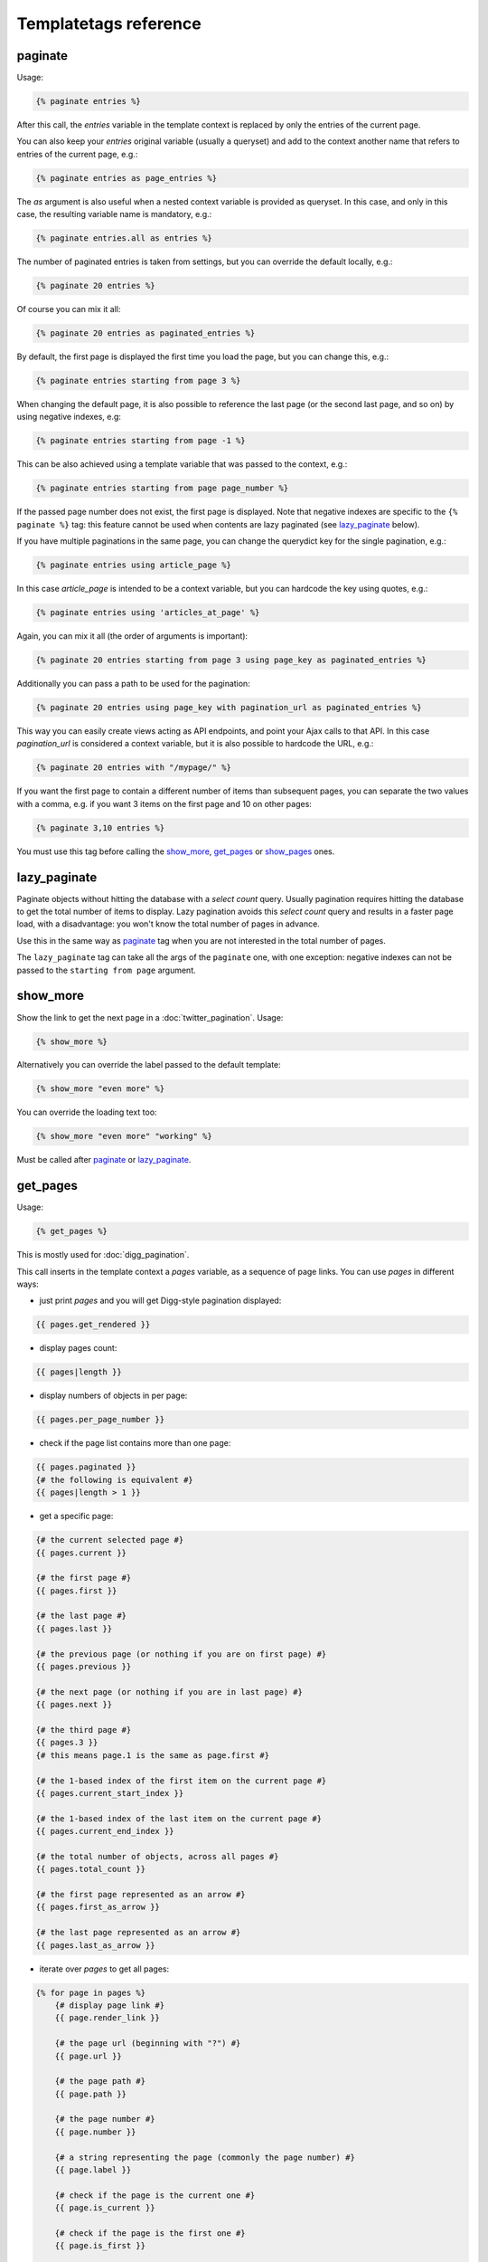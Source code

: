 Templatetags reference
======================

.. _templatetags-paginate:

paginate
~~~~~~~~

Usage:

.. code-block:: html+django

    {% paginate entries %}

After this call, the *entries* variable in the template context is replaced
by only the entries of the current page.

You can also keep your *entries* original variable (usually a queryset)
and add to the context another name that refers to entries of the current page,
e.g.:

.. code-block:: html+django

    {% paginate entries as page_entries %}

The *as* argument is also useful when a nested context variable is provided
as queryset. In this case, and only in this case, the resulting variable
name is mandatory, e.g.:

.. code-block:: html+django

    {% paginate entries.all as entries %}

The number of paginated entries is taken from settings, but you can
override the default locally, e.g.:

.. code-block:: html+django

    {% paginate 20 entries %}

Of course you can mix it all:

.. code-block:: html+django

    {% paginate 20 entries as paginated_entries %}

By default, the first page is displayed the first time you load the page,
but you can change this, e.g.:

.. code-block:: html+django

    {% paginate entries starting from page 3 %}

When changing the default page, it is also possible to reference the last
page (or the second last page, and so on) by using negative indexes, e.g:

.. code-block:: html+django

    {% paginate entries starting from page -1 %}

This can be also achieved using a template variable that was passed to the
context, e.g.:

.. code-block:: html+django

    {% paginate entries starting from page page_number %}

If the passed page number does not exist, the first page is displayed.
Note that negative indexes are specific to the ``{% paginate %}`` tag: this
feature cannot be used when contents are lazy paginated (see `lazy_paginate`_
below).

If you have multiple paginations in the same page, you can change the
querydict key for the single pagination, e.g.:

.. code-block:: html+django

    {% paginate entries using article_page %}

In this case *article_page* is intended to be a context variable, but you can
hardcode the key using quotes, e.g.:

.. code-block:: html+django

    {% paginate entries using 'articles_at_page' %}

Again, you can mix it all (the order of arguments is important):

.. code-block:: html+django

    {% paginate 20 entries starting from page 3 using page_key as paginated_entries %}

Additionally you can pass a path to be used for the pagination:

.. code-block:: html+django

    {% paginate 20 entries using page_key with pagination_url as paginated_entries %}

This way you can easily create views acting as API endpoints, and point your
Ajax calls to that API. In this case *pagination_url* is considered a
context variable, but it is also possible to hardcode the URL, e.g.:

.. code-block:: html+django

    {% paginate 20 entries with "/mypage/" %}

If you want the first page to contain a different number of items than
subsequent pages, you can separate the two values with a comma, e.g. if
you want 3 items on the first page and 10 on other pages:

.. code-block:: html+django

    {% paginate 3,10 entries %}

You must use this tag before calling the `show_more`_, `get_pages`_ or
`show_pages`_ ones.

.. _templatetags-lazy-paginate:

lazy_paginate
~~~~~~~~~~~~~

Paginate objects without hitting the database with a *select count* query.
Usually pagination requires hitting the database to get the total number of
items to display. Lazy pagination avoids this *select count* query and results
in a faster page load, with a disadvantage: you won't know the total number of
pages in advance.

Use this in the same way as `paginate`_ tag when you are not interested in the
total number of pages.

The ``lazy_paginate`` tag can take all the args of the ``paginate`` one, with
one exception: negative indexes can not be passed to the ``starting from page``
argument.

.. _templatetags-show-more:

show_more
~~~~~~~~~

Show the link to get the next page in a :doc:`twitter_pagination`. Usage:

.. code-block:: html+django

    {% show_more %}

Alternatively you can override the label passed to the default template:

.. code-block:: html+django

    {% show_more "even more" %}

You can override the loading text too:

.. code-block:: html+django

    {% show_more "even more" "working" %}

Must be called after `paginate`_ or `lazy_paginate`_.

.. _templatetags-get-pages:

get_pages
~~~~~~~~~

Usage:

.. code-block:: html+django

    {% get_pages %}

This is mostly used for :doc:`digg_pagination`.

This call inserts in the template context a *pages* variable, as a sequence
of page links. You can use *pages* in different ways:

- just print *pages* and you will get Digg-style pagination displayed:

.. code-block:: html+django

    {{ pages.get_rendered }}

- display pages count:

.. code-block:: html+django

    {{ pages|length }}

- display numbers of objects in per page:

.. code-block:: html+django

    {{ pages.per_page_number }}

- check if the page list contains more than one page:

.. code-block:: html+django

    {{ pages.paginated }}
    {# the following is equivalent #}
    {{ pages|length > 1 }}

- get a specific page:

.. code-block:: html+django

    {# the current selected page #}
    {{ pages.current }}

    {# the first page #}
    {{ pages.first }}

    {# the last page #}
    {{ pages.last }}

    {# the previous page (or nothing if you are on first page) #}
    {{ pages.previous }}

    {# the next page (or nothing if you are in last page) #}
    {{ pages.next }}

    {# the third page #}
    {{ pages.3 }}
    {# this means page.1 is the same as page.first #}

    {# the 1-based index of the first item on the current page #}
    {{ pages.current_start_index }}

    {# the 1-based index of the last item on the current page #}
    {{ pages.current_end_index }}

    {# the total number of objects, across all pages #}
    {{ pages.total_count }}

    {# the first page represented as an arrow #}
    {{ pages.first_as_arrow }}

    {# the last page represented as an arrow #}
    {{ pages.last_as_arrow }}

- iterate over *pages* to get all pages:

.. code-block:: html+django

    {% for page in pages %}
        {# display page link #}
        {{ page.render_link }}

        {# the page url (beginning with "?") #}
        {{ page.url }}

        {# the page path #}
        {{ page.path }}

        {# the page number #}
        {{ page.number }}

        {# a string representing the page (commonly the page number) #}
        {{ page.label }}

        {# check if the page is the current one #}
        {{ page.is_current }}

        {# check if the page is the first one #}
        {{ page.is_first }}

        {# check if the page is the last one #}
        {{ page.is_last }}

        {### next two example work only with settings.EL_PAGINATION_USE_NEXT_PREVIOUS_LINKS = True ###}

        {# check if the page is previous #}
        {{ page.is_previous }}

        {# check if the page is_next #}
        {{ page.is_next }}

    {% endfor %}

You can change the variable name, e.g.:

.. code-block:: html+django

    {% get_pages as page_links %}
    {{ page_links.get_rendered }}
    {# the current selected page #}
    {{ page_links.current }}

This must be called after `paginate`_ or `lazy_paginate`_.

.. _templatetags-show-pages:

show_pages
~~~~~~~~~~

Show page links. Usage:

.. code-block:: html+django

    {% show_pages %}

It is just a shortcut for:

.. code-block:: html+django

    {% get_pages %}
    {{ pages.get_rendered }}

You can set ``EL_PAGINATION_PAGE_LIST_CALLABLE`` in your *settings.py* to
a callable used to customize the pages that are displayed.
``EL_PAGINATION_PAGE_LIST_CALLABLE`` can also be a dotted path
representing a callable, e.g.::

    EL_PAGINATION_PAGE_LIST_CALLABLE = 'path.to.callable'

The callable takes the current page number and the total number of pages,
and must return a sequence of page numbers that will be displayed.

The sequence can contain other values:

- *'previous'*: will display the previous page in that position;
- *'next'*: will display the next page in that position;
- *'first'*: will display the first page as an arrow;
- *'last'*: will display the last page as an arrow;
- *None*: a separator will be displayed in that position.

Here is an example of a custom callable that displays the previous page, then
the first page, then a separator, then the current page, and finally the last
page::

    def get_page_numbers(current_page, num_pages):
        return ('previous', 1, None, current_page, 'last')

If ``EL_PAGINATION_PAGE_LIST_CALLABLE`` is *None* the internal callable
``endless_pagination.utils.get_page_numbers`` is used, generating a Digg-style
pagination.

An alternative implementation is available:
``endless_pagination.utils.get_elastic_page_numbers``: it adapts its output
to the number of pages, making it arguably more usable when there are many
of them.

This must be called after `paginate`_ or `lazy_paginate`_.

.. _templatetags-show-current-number:

show_current_number
~~~~~~~~~~~~~~~~~~~

Show the current page number, or insert it in the context.

This tag can for example be useful to change the page title according to
the current page number.

To just show current page number:

.. code-block:: html+django

    {% show_current_number %}

If you use multiple paginations in the same page, you can get the page
number for a specific pagination using the querystring key, e.g.:

.. code-block:: html+django

    {% show_current_number using mykey %}

The default page when no querystring is specified is 1. If you changed it
in the `paginate`_ template tag, you have to call  ``show_current_number``
according to your choice, e.g.:

.. code-block:: html+django

    {% show_current_number starting from page 3 %}

This can be also achieved using a template variable you passed to the
context, e.g.:

.. code-block:: html+django

    {% show_current_number starting from page page_number %}

You can of course mix it all (the order of arguments is important):

.. code-block:: html+django

    {% show_current_number starting from page 3 using mykey %}

If you want to insert the current page number in the context, without
actually displaying it in the template, use the *as* argument, i.e.:

.. code-block:: html+django

    {% show_current_number as page_number %}
    {% show_current_number starting from page 3 using mykey as page_number %}
